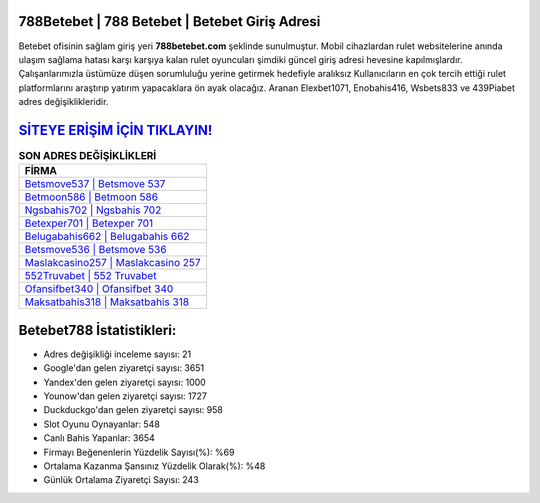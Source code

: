 ﻿788Betebet | 788 Betebet | Betebet Giriş Adresi
===================================

.. image:: images/betebet-giris.jpg
   :width: 600
   
Betebet ofisinin sağlam giriş yeri **788betebet.com** şeklinde sunulmuştur. Mobil cihazlardan rulet websitelerine anında ulaşım sağlama hatası karşı karşıya kalan rulet oyuncuları şimdiki güncel giriş adresi hevesine kapılmışlardır. Çalışanlarımızla üstümüze düşen sorumluluğu yerine getirmek hedefiyle aralıksız Kullanıcıların en çok tercih ettiği rulet platformlarını araştırıp yatırım yapacaklara ön ayak olacağız. Aranan Elexbet1071, Enobahis416, Wsbets833 ve 439Piabet adres değişiklikleridir.

`SİTEYE ERİŞİM İÇİN TIKLAYIN! <https://uclck.me/gonow>`_
==============

.. list-table:: **SON ADRES DEĞİŞİKLİKLERİ**
   :widths: 100
   :header-rows: 1

   * - FİRMA
   * - `Betsmove537 | Betsmove 537 <betsmove537-betsmove-537-betsmove-giris-adresi.html>`_
   * - `Betmoon586 | Betmoon 586 <betmoon586-betmoon-586-betmoon-giris-adresi.html>`_
   * - `Ngsbahis702 | Ngsbahis 702 <ngsbahis702-ngsbahis-702-ngsbahis-giris-adresi.html>`_	 
   * - `Betexper701 | Betexper 701 <betexper701-betexper-701-betexper-giris-adresi.html>`_	 
   * - `Belugabahis662 | Belugabahis 662 <belugabahis662-belugabahis-662-belugabahis-giris-adresi.html>`_ 
   * - `Betsmove536 | Betsmove 536 <betsmove536-betsmove-536-betsmove-giris-adresi.html>`_
   * - `Maslakcasino257 | Maslakcasino 257 <maslakcasino257-maslakcasino-257-maslakcasino-giris-adresi.html>`_	 
   * - `552Truvabet | 552 Truvabet <552truvabet-552-truvabet-truvabet-giris-adresi.html>`_
   * - `Ofansifbet340 | Ofansifbet 340 <ofansifbet340-ofansifbet-340-ofansifbet-giris-adresi.html>`_
   * - `Maksatbahis318 | Maksatbahis 318 <maksatbahis318-maksatbahis-318-maksatbahis-giris-adresi.html>`_
	 
Betebet788 İstatistikleri:
===================================	 
* Adres değişikliği inceleme sayısı: 21
* Google'dan gelen ziyaretçi sayısı: 3651
* Yandex'den gelen ziyaretçi sayısı: 1000
* Younow'dan gelen ziyaretçi sayısı: 1727
* Duckduckgo'dan gelen ziyaretçi sayısı: 958
* Slot Oyunu Oynayanlar: 548
* Canlı Bahis Yapanlar: 3654
* Firmayı Beğenenlerin Yüzdelik Sayısı(%): %69
* Ortalama Kazanma Şansınız Yüzdelik Olarak(%): %48
* Günlük Ortalama Ziyaretçi Sayısı: 243
